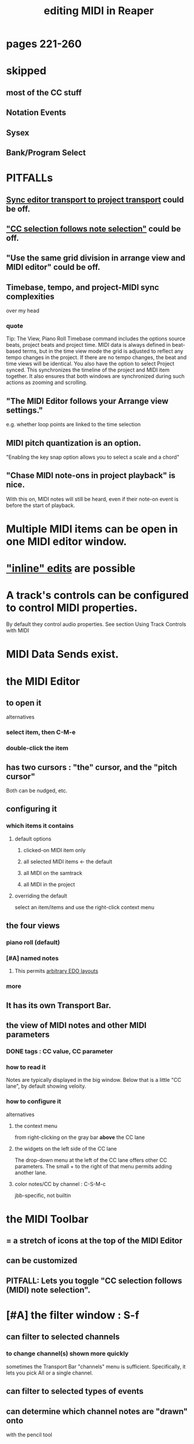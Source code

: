 :PROPERTIES:
:ID:       91cb005e-e87a-42dd-8dc9-ae3c5a094f12
:ROAM_ALIASES: "MIDI in Reaper"
:END:
#+title: editing MIDI in Reaper
* pages 221-260
* skipped
** most of the CC stuff
** Notation Events
** Sysex
** Bank/Program Select
* PITFALLs
** [[id:3f037a94-3112-4aa3-8b41-e69cdb579d98][Sync editor transport to project transport]] could be off.
** [[id:35651a38-7f3e-49cf-8bc8-977a294fe1fe]["CC selection follows note selection"]] could be off.
** "Use the same grid division in arrange view and MIDI editor" could be off.
** Timebase, tempo, and project-MIDI sync complexities
   :PROPERTIES:
   :ID:       ab3b9847-42a0-40e1-a3d1-399adebe7a7c
   :END:
   over my head
*** quote
    Tip: The View, Piano Roll Timebase command includes the options source beats, project beats and project
 time. MIDI data is always defined in beat-based terms, but in the time view mode the grid is adjusted to reflect
 any tempo changes in the project. If there are no tempo changes, the beat and time views will be identical. You
 also have the option to select Project synced. This synchronizes the timeline of the project and MIDI item
 together. It also ensures that both windows are synchronized during such actions as zooming and scrolling.
** "The MIDI Editor follows your Arrange view settings."
   :PROPERTIES:
   :ID:       24122df3-a4c5-4f06-abc8-a984accf9faa
   :END:
   e.g. whether loop points are linked to the time selection
** MIDI pitch quantization is an option.
   :PROPERTIES:
   :ID:       d774b870-8155-44dd-99b3-c8240ebaa9e0
   :END:
   "Enabling the key snap option allows you to select a scale and a chord"
** "Chase MIDI note-ons in project playback" is nice.
   With this on, MIDI notes will still be heard,
   even if their note-on event is before the start of playback.
* Multiple MIDI items can be open in one MIDI editor window.
  :PROPERTIES:
  :ID:       c466ef15-7398-4ee3-a6c0-8afb75a59e04
  :END:
* [[id:6e223491-a0d2-4387-8505-fe4c6029c3ff]["inline" edits]] are possible
* A track's controls can be configured to control MIDI properties.
  By default they control audio properties.
  See section
    Using Track Controls with MIDI
* MIDI Data Sends exist.
* the MIDI Editor
** to open it
   alternatives
*** select item, then C-M-e
*** double-click the item
** has two cursors : "the" cursor, and the "pitch cursor"
   Both can be nudged, etc.
** configuring it
*** which items it contains
**** default options
***** clicked-on MIDI item only
***** all selected MIDI items    <- the default
***** all MIDI on the samtrack
***** all MIDI in the project
**** overriding the default
     select an item/items and use the right-click context menu
** the four views
*** piano roll (default)
*** [#A] named notes
**** This permits [[id:f34dfb22-8a4d-47eb-8f05-f0b43be9d774][arbitrary EDO layouts]]
*** more
** It has its own Transport Bar.
** the view of MIDI notes and other MIDI parameters
*** DONE tags : CC value, CC parameter
*** how to read it
    Notes are typically displayed in the big window.
    Below that is a little "CC lane", by default showing veloity.
*** how to configure it
    alternatives
**** the context menu
     from right-clicking on the gray bar *above* the CC lane
**** the widgets on the left side of the CC lane
     The drop-down menu at the left of the CC lane offers other CC parameters.
     The small + to the right of that menu permits adding another lane.
**** color notes/CC by channel : C-S-M-c
     :PROPERTIES:
     :ID:       731b6763-14ed-4509-92ae-364996408225
     :END:
     jbb-specific, not builtin
* the MIDI Toolbar
** = a stretch of icons at the top of the MIDI Editor
** can be customized
** PITFALL: Lets you toggle "CC selection follows (MIDI) note selection".
   :PROPERTIES:
   :ID:       35651a38-7f3e-49cf-8bc8-977a294fe1fe
   :END:
* [#A] the filter window : S-f
  :PROPERTIES:
  :ID:       4f7ff877-344d-4e3a-b0db-ae401efe66b5
  :END:
** can filter to selected channels
*** to change channel(s) shown more quickly
    sometimes the Transport Bar "channels" menu is sufficient.
    Specifically, it lets you pick All or a single channel.
** can filter to selected types of events
** can determine which channel notes are "drawn" onto
   with the pencil tool
* [[id:7b545b8e-cbda-46dd-83e5-95171b540b57][how snapping works]] is configurable
** [[id:b544f0cd-2e3a-4e9c-b9da-f1482b7a3e85][Soft snap notes to other notes]] seems interesting.
* "default note length" is configurable in (MIDI Editor's) Transport Bar
  "grid" seems to work fine.
  I don't understand what the other settings are.
* Text Events (*aweesome*)
  :PROPERTIES:
  :ID:       d6c96acb-3ff8-4654-966a-2bd34f221f63
  :END:
** Lets you attach messages to passages.
** They scroll by in their own "CC Lane" (sic).
* 14-bit CC values are possible.
* editing commands, some
** delete note               : double-click
** select notes              : *right*-click drag
** select all notes in range : *right*-click drag *on piano roll*
** add to selection          : C-M-*right* drag
** Paste preserving position in measure
   Pastes the selection to the next measure.
** Split notes : S
** Join notes
** Set note ends to start of next note (legato)
** Sync editor transport to project transport
   :PROPERTIES:
   :ID:       3f037a94-3112-4aa3-8b41-e69cdb579d98
   :END:
* "note preview" options are interesting
  independent (not mutually exclusive)
** Preview notes when inserting or editing
** On velocity change
** On keyboard action
** All selected notes that overlap with selected note
* A CC edit can apply to multiple items at once.
  see in manual
    CC events in multiple media items
